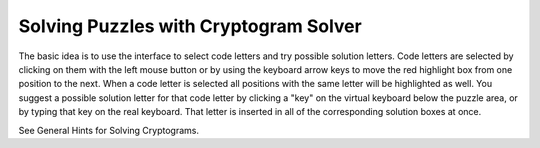 Solving Puzzles with Cryptogram Solver
======================================

The basic idea is to use the interface to select code letters and try possible solution letters.  Code letters are
selected by clicking on them with the left mouse button or by using the keyboard arrow keys to move the red
highlight box from one position to the next.  When a code letter is selected all positions with the same letter will
be highlighted as well.  You suggest a possible solution letter for that code letter by clicking a "key" on the virtual
keyboard below the puzzle area, or by typing that key on the real keyboard.  That letter is inserted in all of the
corresponding solution boxes at once.

See General Hints for Solving Cryptograms.